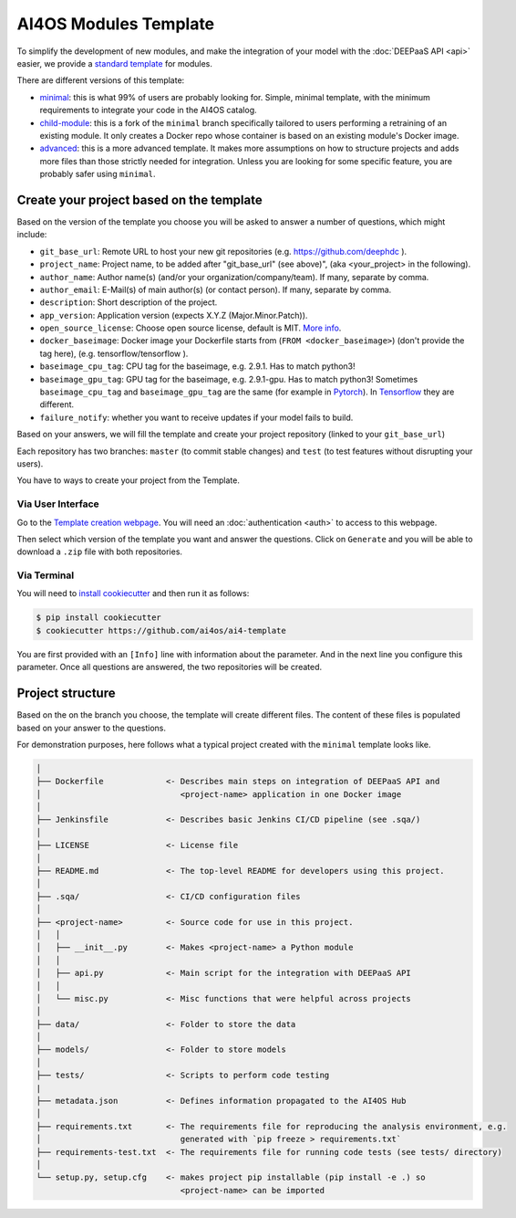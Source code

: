AI4OS Modules Template
======================

To simplify the development of new modules, and make the integration of your model with the
:doc:`DEEPaaS API <api>` easier, we provide a `standard template <https://github.com/deephdc/cookiecutter-deep>`__
for modules.

There are different versions of this template:

* `minimal <https://github.com/ai4os/ai4-template>`__:
  this is what 99% of users are probably looking for. Simple, minimal template,
  with the minimum requirements to integrate your code in the AI4OS catalog.
* `child-module <https://github.com/ai4os/ai4-template-child>`__:
  this is a fork of the ``minimal`` branch specifically tailored to users performing a
  retraining of an existing module. It only creates a Docker repo whose container is
  based on an existing module's Docker image.
* `advanced <https://github.com/ai4os/ai4-template-adv>`__:
  this is a more advanced template.
  It makes more assumptions on how to structure projects and adds more files than those
  strictly needed for integration.
  Unless you are looking for some specific feature, you are probably safer using ``minimal``.

Create your project based on the template
-----------------------------------------

Based on the version of the template you choose you will be asked to answer a number of
questions, which might include:

* ``git_base_url``: Remote URL to host your new git repositories (e.g. https://github.com/deephdc ).
* ``project_name``: Project name, to be added after \"git_base_url\" (see above)", (aka <your_project> in the following).
* ``author_name``: Author name(s) (and/or your organization/company/team). If many, separate by comma.
* ``author_email``: E-Mail(s) of main author(s) (or contact person). If many, separate by comma.
* ``description``: Short description of the project.
* ``app_version``: Application version (expects X.Y.Z (Major.Minor.Patch)).
* ``open_source_license``: Choose open source license, default is MIT. `More info <https://opensource.org/licenses>`__.
* ``docker_baseimage``: Docker image your Dockerfile starts from (``FROM <docker_baseimage>``) (don't provide the tag here), (e.g. tensorflow/tensorflow ).
* ``baseimage_cpu_tag``: CPU tag for the baseimage, e.g. 2.9.1. Has to match python3!
* ``baseimage_gpu_tag``: GPU tag for the baseimage, e.g. 2.9.1-gpu. Has to match python3!
  Sometimes ``baseimage_cpu_tag`` and ``baseimage_gpu_tag`` are the same (for example in `Pytorch <https://hub.docker.com/r/pytorch/pytorch/tags>`__).
  In `Tensorflow <https://hub.docker.com/r/tensorflow/tensorflow/tags>`__ they are different.
* ``failure_notify``: whether you want to receive updates if your model fails to build.

Based on your answers, we will fill the template and create your project repository
(linked to your ``git_base_url``)

Each repository has two branches: ``master`` (to commit stable changes) and ``test``
(to test features without disrupting your users).

You have to ways to create your project from the Template.

Via User Interface
~~~~~~~~~~~~~~~~~~

Go to the `Template creation webpage <https://templates.cloud.ai4eosc.eu/>`__.
You will need an :doc:`authentication <auth>` to access to this webpage.

Then select which version of the template you want and answer the questions.
Click on ``Generate`` and you will be able to download a ``.zip`` file with both
repositories.

Via Terminal
~~~~~~~~~~~~

You will need to `install cookiecutter <https://cookiecutter.readthedocs.io/en/latest/installation.html>`__
and then run it as follows:

.. code-block:: console

  $ pip install cookiecutter
  $ cookiecutter https://github.com/ai4os/ai4-template

You are first provided with an ``[Info]`` line with information about the parameter.
And in the next line you configure this parameter.
Once all questions are answered, the two repositories will be created.

Project structure
-----------------

Based on the on the branch you choose, the template will create different files.
The content of these files is populated based on your answer to the questions.

For demonstration purposes, here follows what a typical project created with the
``minimal`` template looks like.

.. code-block::

  │
  ├── Dockerfile             <- Describes main steps on integration of DEEPaaS API and
  │                             <project-name> application in one Docker image
  │
  ├── Jenkinsfile            <- Describes basic Jenkins CI/CD pipeline (see .sqa/)
  │
  ├── LICENSE                <- License file
  │
  ├── README.md              <- The top-level README for developers using this project.
  │
  ├── .sqa/                  <- CI/CD configuration files
  │
  ├── <project-name>         <- Source code for use in this project.
  │   │
  │   ├── __init__.py        <- Makes <project-name> a Python module
  │   │
  │   ├── api.py             <- Main script for the integration with DEEPaaS API
  │   │
  │   └── misc.py            <- Misc functions that were helpful across projects
  │
  ├── data/                  <- Folder to store the data
  │
  ├── models/                <- Folder to store models
  │
  ├── tests/                 <- Scripts to perform code testing
  |
  ├── metadata.json          <- Defines information propagated to the AI4OS Hub
  │
  ├── requirements.txt       <- The requirements file for reproducing the analysis environment, e.g.
  │                             generated with `pip freeze > requirements.txt`
  ├── requirements-test.txt  <- The requirements file for running code tests (see tests/ directory)
  │
  └── setup.py, setup.cfg    <- makes project pip installable (pip install -e .) so
                                <project-name> can be imported
